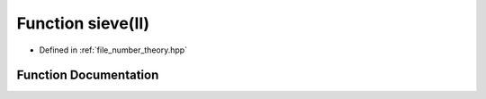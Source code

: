 .. _exhale_function_number__theory_8hpp_1ae8dd217fd3a3de037c6a1031aef548aa:

Function sieve(ll)
==================

- Defined in :ref:`file_number_theory.hpp`


Function Documentation
----------------------


.. doxygenfunction:: sieve(ll)
